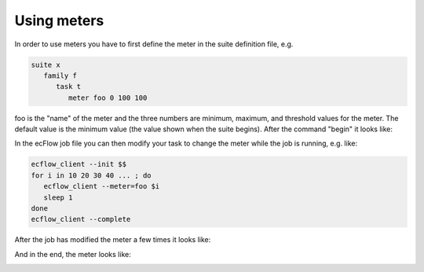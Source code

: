 .. _using_meters:

Using meters
//////////////


In order to use meters you have to first define the meter in the suite
definition file, e.g.

.. code-block:: shell

   suite x
      family f
         task t
            meter foo 0 100 100
         

foo is the "name" of the meter and the three numbers are minimum,
maximum, and threshold values for the meter. The default value is the
minimum value (the value shown when the suite begins). After the command
"begin" it looks like:

.. image:: /_static/using_meters/image1.png
   :width: 2.08333in
   :height: 0.33333in

In the ecFlow job file you can then modify your task to change the meter
while the job is running, e.g. like:

.. code-block:: shell

   ecflow_client --init $$
   for i in 10 20 30 40 ... ; do
      ecflow_client --meter=foo $i
      sleep 1
   done
   ecflow_client --complete


After the job has modified the meter a few times it looks like:

.. image:: /_static/using_meters/image2.png
   :width: 2.08333in
   :height: 0.33333in

And in the end, the meter looks like:

.. image:: /_static/using_meters/image3.png
   :width: 2.08333in
   :height: 0.33333in
